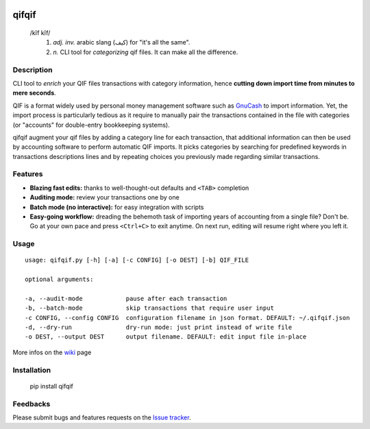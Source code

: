 .. image:: https://travis-ci.org/Kraymer/qifqif.svg?branch=master 
  :target: https://travis-ci.org/Kraymer/qifqif
.. image:: https://coveralls.io/repos/Kraymer/qifqif/badge.svg
  :target: https://coveralls.io/r/Kraymer/qifqif

qifqif
======

    /kĭf kĭf/ 
     1. *adj. inv.* arabic slang (كيف) for "it's all the same".
     2. *n.* CLI tool for *categorizing* qif files. It can make all the difference.

Description
-----------

CLI tool to *enrich* your QIF files transactions with category information, hence **cutting down import time from minutes to mere seconds**.

.. image:: docs/qifqif_demo.gif

QIF is a format widely used by personal money management software such as
`GnuCash`_ to import information. Yet, the import process is particularly
tedious as it require to manually pair the transactions contained in the file
with categories (or "accounts" for double-entry bookkeeping systems).

qifqif augment your qif files by adding a category line for each transaction,
that additional information can then be used by accounting software to perform
automatic QIF imports.
It picks categories by searching for predefined keywords in transactions
descriptions lines and by repeating choices you previously made regarding
similar transactions.

.. _GnuCash: http://www.gnucash.org/

Features
--------

- **Blazing fast edits:** thanks to well-thought-out defaults and ``<TAB>``
  completion
- **Auditing mode:** review your transactions one by one
- **Batch mode (no interactive):** for easy integration with scripts
- **Easy-going workflow:** dreading the behemoth task of importing years of 
  accounting from a single file? Don't be. Go at your own pace and press 
  ``<Ctrl+C>`` to exit anytime. On next run, editing will resume right where
  you left it.

Usage
-----

::

    usage: qifqif.py [-h] [-a] [-c CONFIG] [-o DEST] [-b] QIF_FILE

    optional arguments:

    -a, --audit-mode            pause after each transaction
    -b, --batch-mode            skip transactions that require user input
    -c CONFIG, --config CONFIG  configuration filename in json format. DEFAULT: ~/.qifqif.json
    -d, --dry-run               dry-run mode: just print instead of write file
    -o DEST, --output DEST      output filename. DEFAULT: edit input file in-place

More infos on the `wiki`_ page

.. _wiki: https://github.com/Kraymer/qifqif/wiki


Installation
------------

    pip install qifqif

Feedbacks
---------

Please submit bugs and features requests on the `Issue tracker`_.

.. _Issue tracker: https://github.com/Kraymer/qifqif/issues
